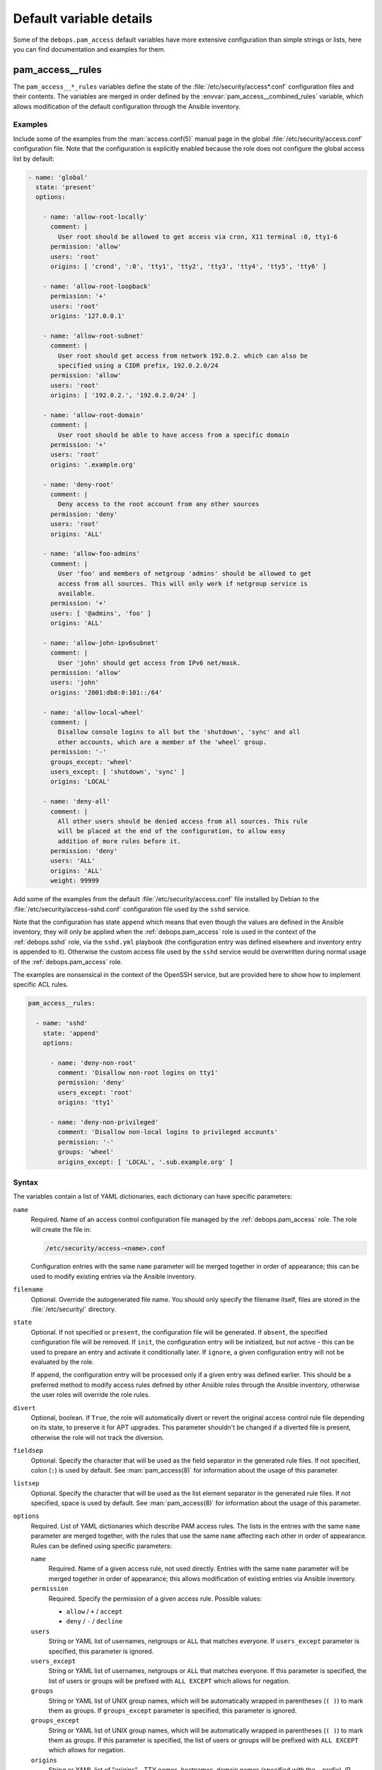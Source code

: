 Default variable details
========================

Some of the ``debops.pam_access`` default variables have more extensive
configuration than simple strings or lists, here you can find documentation and
examples for them.


.. _pam_access__ref_rules:

pam_access__rules
-----------------

The ``pam_access__*_rules`` variables define the state of the
:file:`/etc/security/access*.conf` configuration files and their contents.
The variables are merged in order defined by the
:envvar:`pam_access__combined_rules` variable, which allows modification of the
default configuration through the Ansible inventory.

Examples
~~~~~~~~

Include some of the examples from the :man:`access.conf(5)` manual page in the
global :file:`/etc/security/access.conf` configuration file. Note that the
configuration is explicitly enabled because the role does not configure the
global access list by default:

.. code-block:: yaml

   - name: 'global'
     state: 'present'
     options:

       - name: 'allow-root-locally'
         comment: |
           User root should be allowed to get access via cron, X11 terminal :0, tty1-6
         permission: 'allow'
         users: 'root'
         origins: [ 'crond', ':0', 'tty1', 'tty2', 'tty3', 'tty4', 'tty5', 'tty6' ]

       - name: 'allow-root-loopback'
         permission: '+'
         users: 'root'
         origins: '127.0.0.1'

       - name: 'allow-root-subnet'
         comment: |
           User root should get access from network 192.0.2. which can also be
           specified using a CIDR prefix, 192.0.2.0/24
         permission: 'allow'
         users: 'root'
         origins: [ '192.0.2.', '192.0.2.0/24' ]

       - name: 'allow-root-domain'
         comment: |
           User root should be able to have access from a specific domain
         permission: '+'
         users: 'root'
         origins: '.example.org'

       - name: 'deny-root'
         comment: |
           Deny access to the root account from any other sources
         permission: 'deny'
         users: 'root'
         origins: 'ALL'

       - name: 'allow-foo-admins'
         comment: |
           User 'foo' and members of netgroup 'admins' should be allowed to get
           access from all sources. This will only work if netgroup service is
           available.
         permission: '+'
         users: [ '@admins', 'foo' ]
         origins: 'ALL'

       - name: 'allow-john-ipv6subnet'
         comment: |
           User 'john' should get access from IPv6 net/mask.
         permission: 'allow'
         users: 'john'
         origins: '2001:db8:0:101::/64'

       - name: 'allow-local-wheel'
         comment: |
           Disallow console logins to all but the 'shutdown', 'sync' and all
           other accounts, which are a member of the 'wheel' group.
         permission: '-'
         groups_except: 'wheel'
         users_except: [ 'shutdown', 'sync' ]
         origins: 'LOCAL'

       - name: 'deny-all'
         comment: |
           All other users should be denied access from all sources. This rule
           will be placed at the end of the configuration, to allow easy
           addition of more rules before it.
         permission: 'deny'
         users: 'ALL'
         origins: 'ALL'
         weight: 99999

Add some of the examples from the default :file:`/etc/security/access.conf`
file installed by Debian to the :file:`/etc/security/access-sshd.conf`
configuration file used by the ``sshd`` service.

Note that the configuration has state ``append`` which means that even though
the values are defined in the Ansible inventory, they will only be applied when
the :ref:`debops.pam_access` role is used in the context of the
:ref:`debops.sshd` role, via the ``sshd.yml`` playbook (the configuration entry
was defined elsewhere and inventory entry is appended to it). Otherwise the
custom access file used by the ``sshd`` service would be overwritten during
normal usage of the :ref:`debops.pam_access` role.

The examples are nonsensical in the context of the OpenSSH service, but are
provided here to show how to implement specific ACL rules.

.. code-block:: yaml

   pam_access__rules:

     - name: 'sshd'
       state: 'append'
       options:

         - name: 'deny-non-root'
           comment: 'Disallow non-root logins on tty1'
           permission: 'deny'
           users_except: 'root'
           origins: 'tty1'

         - name: 'deny-non-privileged'
           comment: 'Disallow non-local logins to privileged accounts'
           permission: '-'
           groups: 'wheel'
           origins_except: [ 'LOCAL', '.sub.example.org' ]

Syntax
~~~~~~

The variables contain a list of YAML dictionaries, each dictionary can have
specific parameters:

``name``
  Required. Name of an access control configuration file managed by the
  :ref:`debops.pam_access` role. The role will create the file in:

  .. code-block:: none

     /etc/security/access-<name>.conf

  Configuration entries with the same ``name`` parameter will be merged
  together in order of appearance; this can be used to modify existing entries
  via the Ansible inventory.

``filename``
  Optional. Override the autogenerated file name. You should only specify the
  filename itself, files are stored in the :file:`/etc/security/` directory.

``state``
  Optional. If not specified or ``present``, the configuration file will be
  generated. If ``absent``, the specified configuration file will be removed.
  If ``init``, the configuration entry will be initialized, but not active
  - this can be used to prepare an entry and activate it conditionally later.
  If ``ignore``, a given configuration entry will not be evaluated by the role.

  If ``append``, the configuration entry will be processed only if a given
  entry was defined earlier. This should be a preferred method to modify access
  rules defined by other Ansible roles through the Ansible inventory, otherwise
  the user roles will override the role rules.

``divert``
  Optional, boolean. If ``True``, the role will automatically divert or revert
  the original access control rule file depending on its state, to preserve it
  for APT upgrades. This parameter shouldn't be changed if a diverted file is
  present, otherwise the role will not track the diversion.

``fieldsep``
  Optional. Specify the character that will be used as the field separator in
  the generated rule files. If not specified, colon (``:``) is used by default.
  See :man:`pam_access(8)` for information about the usage of this parameter.

``listsep``
  Optional. Specify the character that will be used as the list element
  separator in the generated rule files. If not specified, space is used by
  default. See :man:`pam_access(8)` for information about the usage of this
  parameter.

``options``
  Required. List of YAML dictionaries which describe PAM access rules. The
  lists in the entries with the same ``name`` parameter are merged together,
  with the rules that use the same ``name`` affecting each other in order of
  appearance. Rules can be defined using specific parameters:

  ``name``
    Required. Name of a given access rule, not used directly. Entries with the
    same ``name`` parameter will be merged together in order of appearance;
    this allows modification of existing entries via Ansible inventory.

  ``permission``
    Required. Specify the permission of a given access rule. Possible values:

    - ``allow`` / ``+`` / ``accept``
    - ``deny`` / ``-`` / ``decline``

  ``users``
    String or YAML list of usernames, netgroups or ``ALL`` that matches
    everyone. If ``users_except`` parameter is specified, this parameter is
    ignored.

  ``users_except``
    String or YAML list of usernames, netgroups or ``ALL`` that matches
    everyone. If this parameter is specified, the list of users or groups will
    be prefixed with ``ALL EXCEPT`` which allows for negation.

  ``groups``
    String or YAML list of UNIX group names, which will be automatically
    wrapped in parentheses (``( )``) to mark them as groups. If
    ``groups_except`` parameter is specified, this parameter is ignored.

  ``groups_except``
    String or YAML list of UNIX group names, which will be automatically
    wrapped in parentheses (``( )``) to mark them as groups. If this parameter
    is specified, the list of users or groups will be prefixed with ``ALL
    EXCEPT`` which allows for negation.

  ``origins``
    String or YAML list of "origins" - TTY names, hostnames, domain names
    (specified with the ``.`` prefix), IP addresses, network addresses
    (specified with the ``.`` suffix or with CIDR netmask), netgroup names,
    ``ALL`` which matches everything, or ``LOCAL`` which matches only local
    TTYs and services. If ``origins_except`` parameter is specified, this
    parameter is ignored.

  ``origins_except``
    String or YAML list of "origins" - TTY names, hostnames, domain names
    (specified with the ``.`` prefix), IP addresses, network addresses
    (specified with the ``.`` suffix or with CIDR netmask), netgroup names,
    ``ALL`` which matches everything, or ``LOCAL`` which matches only local
    TTYs and services. If this parameter is specified, the list of origins will
    be prefixed with ``ALL EXCEPT`` which allows for negation.

  ``comment``
    Optional. String or YAML text block that contains comments about a given
    access rule.

  ``state``
    Optional. If not specified or ``present``, a given access rule will be
    included in the generated rule file. If ``absent``, the rule will be
    removed from the generated rule file.

  ``weight``
    Optional. Positive or negative number, which can be used to affect the
    position of the rule within the rule file. Positive numbers will force the
    rule to be lower than normal (adding weight), negative numbers will move
    the role higher on the list (substracting weight).
